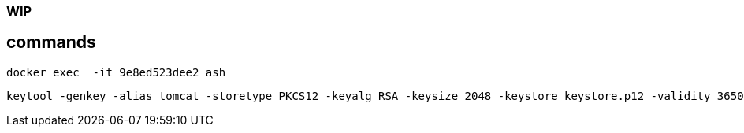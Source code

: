 ### WIP



## commands

----
docker exec  -it 9e8ed523dee2 ash
----

----
keytool -genkey -alias tomcat -storetype PKCS12 -keyalg RSA -keysize 2048 -keystore keystore.p12 -validity 3650
----
